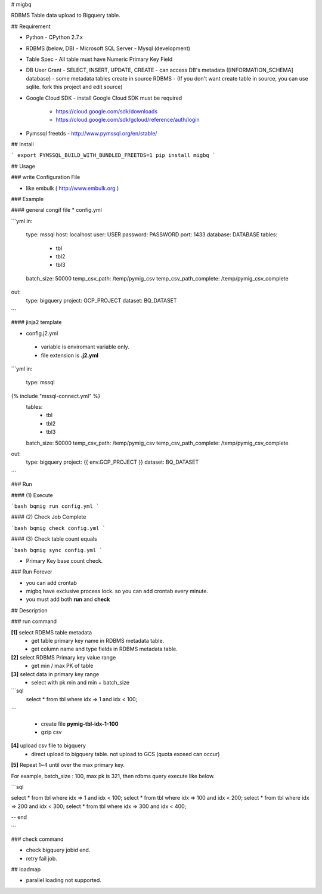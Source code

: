 # migbq 

RDBMS Table data upload to Bigquery table.

## Requirement

* Python
  - CPython 2.7.x

* RDBMS (below, DB)  
  - Microsoft SQL Server
  - Mysql (development)

* Table Spec
  - All table must have Numeric Primary Key Field

* DB User Grant
  - SELECT, INSERT, UPDATE, CREATE
  - can access DB's metadata ([INFORMATION_SCHEMA] database) 
  - some metadata tables create in source RDBMS
  - (If you don't want create table in source, you can use sqlite. fork this project and edit source)

* Google Cloud SDK 
  - install Google Cloud SDK must be required 
    - https://cloud.google.com/sdk/downloads
    - https://cloud.google.com/sdk/gcloud/reference/auth/login

* Pymssql freetds
  - http://www.pymssql.org/en/stable/

## Install

```
export PYMSSQL_BUILD_WITH_BUNDLED_FREETDS=1
pip install migbq
```

## Usage

### write Configuration File

* like embulk ( http://www.embulk.org ) 

### Example 

#### general congif file
* config.yml 

```yml
in:
  type: mssql
  host: localhost
  user: USER
  password: PASSWORD
  port: 1433
  database: DATABASE
  tables: 
    - tbl
    - tbl2
    - tbl3
  batch_size: 50000
  temp_csv_path: /temp/pymig_csv
  temp_csv_path_complete: /temp/pymig_csv_complete 
out:
  type: bigquery
  project: GCP_PROJECT
  dataset: BQ_DATASET
```

#### jinja2 template 

* config.j2.yml
 - variable is enviromant variable only.
 - file extension is **.j2.yml** 

```yml
in:
  type: mssql
{% include "mssql-connect.yml" %}
  tables: 
    - tbl
    - tbl2
    - tbl3
  batch_size: 50000
  temp_csv_path: /temp/pymig_csv
  temp_csv_path_complete: /temp/pymig_csv_complete 
out:
  type: bigquery
  project: {{ env.GCP_PROJECT }}
  dataset: BQ_DATASET
```


### Run  

#### (1) Execute

```bash
bqmig run config.yml
```

#### (2) Check Job Complete

```bash
bqmig check config.yml
```


#### (3) Check table count equals  

```bash
bqmig sync config.yml
```

* Primary Key base count check. 

### Run Forever 

* you can add crontab 
* migbq have exclusive process lock. so you can add crontab every minute. 
* you must add both **run** and **check**  

## Description

### run command

**[1]** select RDBMS table metadata 
  - get table primary key name in RDBMS metadata table.
  - get column name and type fields in RDBMS metadata table.

**[2]** select RDBMS Primary key value range 
  - get min / max PK of table 

**[3]** select data in primary key range
  - select with pk min and min + batch_size

```sql
	select * from tbl where idx => 1 and idx < 100;
```

  - create file **pymig-tbl-idx-1-100** 
  - gzip csv  

**[4]** upload csv file to bigquery  
  - direct upload to bigquery table. not upload to GCS (quota exceed can occur)

**[5]** Repeat 1~4 until over the max primary key. 

For example, batch_size : 100, max pk is 321, then rdbms query execute like below.

```sql

select * from tbl where idx => 1 and idx < 100;
select * from tbl where idx => 100 and idx < 200;
select * from tbl where idx => 200 and idx < 300;
select * from tbl where idx => 300 and idx < 400;

-- end 

```

### check command

* check bigquery jobid end. 
* retry fail job.

## loadmap

* parallel loading not supported.  


